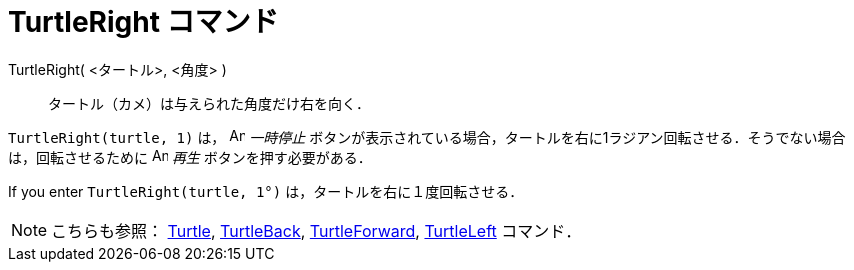 = TurtleRight コマンド
:page-en: commands/TurtleRight
ifdef::env-github[:imagesdir: /ja/modules/ROOT/assets/images]

TurtleRight( <タートル>, <角度> )::
  タートル（カメ）は与えられた角度だけ右を向く．

[EXAMPLE]
====

`++TurtleRight(turtle, 1)++` は， image:Animate_Pause.png[Animate Pause.png,width=16,height=16] _一時停止_
ボタンが表示されている場合，タートルを右に1ラジアン回転させる．そうでない場合は，回転させるために image:Animate_Play.png[Animate
Play.png,width=16,height=16] _再生_ ボタンを押す必要がある．

[NOTE]
====

If you enter `++TurtleRight(turtle, 1°)++` は，タートルを右に１度回転させる．

====

====

[NOTE]
====

こちらも参照： xref:/commands/Turtle.adoc[Turtle], xref:/commands/TurtleBack.adoc[TurtleBack],
xref:/commands/TurtleForward.adoc[TurtleForward], xref:/commands/TurtleLeft.adoc[TurtleLeft] コマンド．

====
